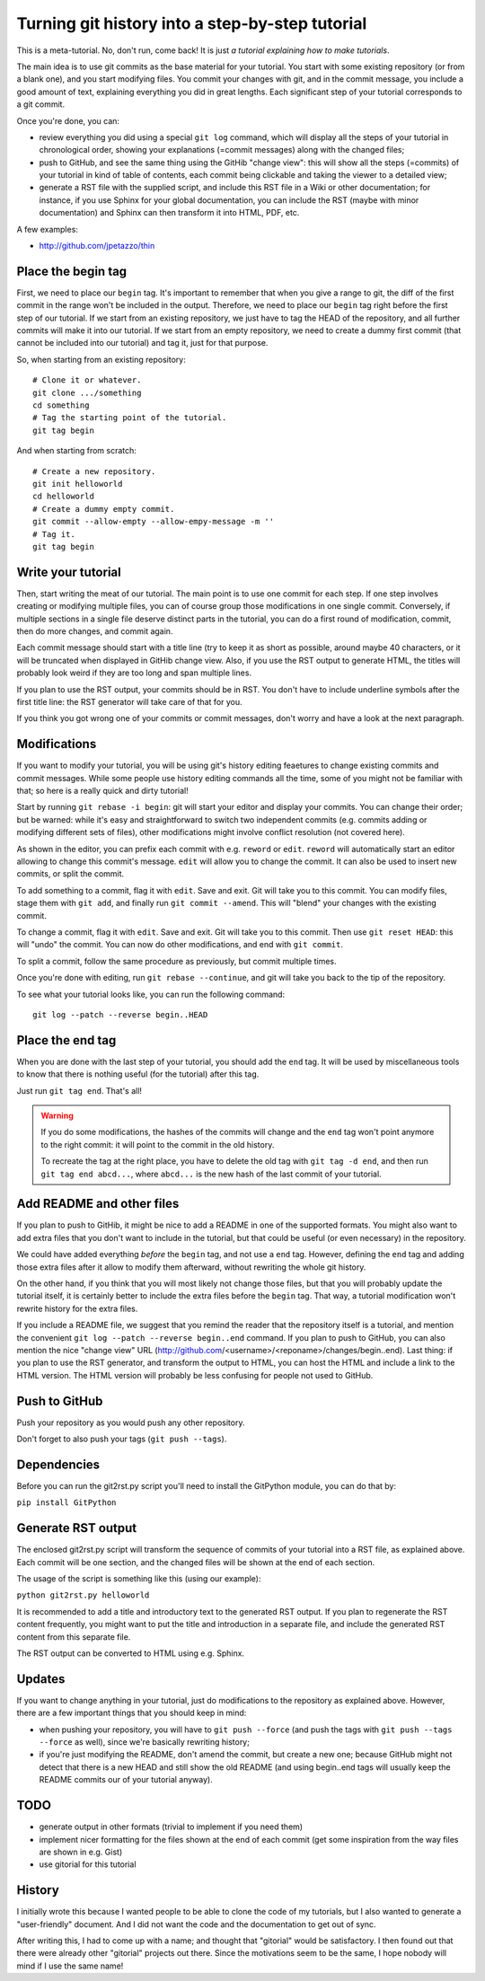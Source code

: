Turning git history into a step-by-step tutorial
================================================

This is a meta-tutorial. No, don't run, come back! It is just
*a tutorial explaining how to make tutorials*.

The main idea is to use git commits as the base material for your tutorial.
You start with some existing repository (or from a blank one), and you
start modifying files. You commit your changes with git, and in the commit
message, you include a good amount of text, explaining everything you did
in great lengths. Each significant step of your tutorial corresponds to
a git commit.

Once you're done, you can:

* review everything you did using a special ``git log`` command, which
  will display all the steps of your tutorial in chronological order,
  showing your explanations (=commit messages) along with the changed
  files;
* push to GitHub, and see the same thing using the GitHib "change view":
  this will show all the steps (=commits) of your tutorial in kind of
  table of contents, each commit being clickable and taking the viewer
  to a detailed view;
* generate a RST file with the supplied script, and include this RST
  file in a Wiki or other documentation; for instance, if you use Sphinx
  for your global documentation, you can include the RST (maybe with
  minor documentation) and Sphinx can then transform it into HTML, PDF, etc.

A few examples:

* http://github.com/jpetazzo/thin


Place the begin tag
-------------------

First, we need to place our ``begin`` tag. It's important to remember that
when you give a range to git, the diff of the first commit in the range
won't be included in the output. Therefore, we need to place our ``begin``
tag right before the first step of our tutorial. If we start from an existing
repository, we just have to tag the HEAD of the repository, and all further
commits will make it into our tutorial. If we start from an empty repository,
we need to create a dummy first commit (that cannot be included into our
tutorial) and tag it, just for that purpose.

So, when starting from an existing repository::

  # Clone it or whatever.
  git clone .../something
  cd something
  # Tag the starting point of the tutorial.
  git tag begin

And when starting from scratch::

  # Create a new repository.
  git init helloworld
  cd helloworld
  # Create a dummy empty commit.
  git commit --allow-empty --allow-empy-message -m ''
  # Tag it.
  git tag begin


Write your tutorial
-------------------

Then, start writing the meat of our tutorial. The main point is to use one
commit for each step. If one step involves creating or modifying multiple
files, you can of course group those modifications in one single commit.
Conversely, if multiple sections in a single file deserve distinct parts
in the tutorial, you can do a first round of modification, commit, then
do more changes, and commit again.

Each commit message should start with a title line (try to keep it as short
as possible, around maybe 40 characters, or it will be truncated when
displayed in GitHib change view. Also, if you use the RST output to generate
HTML, the titles will probably look weird if they are too long and span
multiple lines.

If you plan to use the RST output, your commits should be in RST. You don't
have to include underline symbols after the first title line: the RST
generator will take care of that for you.

If you think you got wrong one of your commits or commit messages, don't
worry and have a look at the next paragraph.


Modifications
-------------

If you want to modify your tutorial, you will be using git's history editing
feaetures to change existing commits and commit messages. While some people
use history editing commands all the time, some of you might not be familiar
with that; so here is a really quick and dirty tutorial!

Start by running ``git rebase -i begin``: git will start your editor
and display your commits. You can change their order; but be warned:
while it's easy and straightforward to switch two independent commits
(e.g. commits adding or modifying different sets of files), other
modifications might involve conflict resolution (not covered here).

As shown in the editor, you can prefix each commit with e.g. ``reword``
or ``edit``. ``reword`` will automatically start an editor allowing
to change this commit's message. ``edit`` will allow you to change
the commit. It can also be used to insert new commits, or split the
commit.

To add something to a commit, flag it with ``edit``. Save and exit.
Git will take you to this commit. You can modify files, stage them with
``git add``, and finally run ``git commit --amend``. This will "blend" your
changes with the existing commit.

To change a commit, flag it with ``edit``. Save and exit.
Git will take you to this commit. Then use ``git reset HEAD``: this
will "undo" the commit. You can now do other modifications, and end
with ``git commit``.

To split a commit, follow the same procedure as previously, but
commit multiple times.

Once you're done with editing, run ``git rebase --continue``, and
git will take you back to the tip of the repository.

To see what your tutorial looks like, you can run the following command::

  git log --patch --reverse begin..HEAD


Place the end tag
-----------------

When you are done with the last step of your tutorial, you should add
the ``end`` tag. It will be used by miscellaneous tools to know that
there is nothing useful (for the tutorial) after this tag.

Just run ``git tag end``. That's all!

.. warning::

   If you do some modifications, the hashes of the commits will change
   and the ``end`` tag won't point anymore to the right commit: it
   will point to the commit in the old history.

   To recreate the tag at the right place, you have to delete the old
   tag with ``git tag -d end``, and then run ``git tag end abcd...``,
   where ``abcd...`` is the new hash of the last commit of your tutorial.


Add README and other files
--------------------------

If you plan to push to GitHib, it might be nice to add a README in one
of the supported formats. You might also want to add extra files that
you don't want to include in the tutorial, but that could be useful
(or even necessary) in the repository.

We could have added everything *before* the ``begin`` tag, and not use
a ``end`` tag. However, defining the ``end`` tag and adding those extra
files after it allow to modify them afterward, without rewriting the
whole git history.

On the other hand, if you think that you will most likely not change
those files, but that you will probably update the tutorial itself,
it is certainly better to include the extra files before the ``begin``
tag. That way, a tutorial modification won't rewrite history for the
extra files.

If you include a README file, we suggest that you remind the reader
that the repository itself is a tutorial, and mention the convenient
``git log --patch --reverse begin..end`` command. If you plan to push
to GitHub, you can also mention the nice "change view" URL
(http://github.com/<username>/<reponame>/changes/begin..end).
Last thing: if you plan to use the RST generator, and transform the
output to HTML, you can host the HTML and include a link to the HTML
version. The HTML version will probably be less confusing for people
not used to GitHub.


Push to GitHub
--------------

Push your repository as you would push any other repository.

Don't forget to also push your tags (``git push --tags``).

Dependencies
------------

Before you can run the git2rst.py script you'll need to install the
GitPython module, you can do that by:

``pip install GitPython``


Generate RST output
-------------------

The enclosed git2rst.py script will transform the sequence of commits
of your tutorial into a RST file, as explained above. Each commit
will be one section, and the changed files will be shown at the end
of each section.

The usage of the script is something like this (using our example):

``python git2rst.py helloworld``

It is recommended to add a title and introductory text to the generated
RST output. If you plan to regenerate the RST content frequently,
you might want to put the title and introduction in a separate file,
and include the generated RST content from this separate file.

The RST output can be converted to HTML using e.g. Sphinx.


Updates
-------

If you want to change anything in your tutorial, just do modifications
to the repository as explained above. However, there are a few important
things that you should keep in mind:

* when pushing your repository, you will have to ``git push --force``
  (and push the tags with ``git push --tags --force`` as well), since
  we're basically rewriting history;
* if you're just modifying the README, don't amend the commit, but create
  a new one; because GitHub might not detect that there is a new HEAD
  and still show the old README (and using begin..end tags will usually
  keep the README commits our of your tutorial anyway).


TODO
----

* generate output in other formats (trivial to implement if you need them)
* implement nicer formatting for the files shown at the end of each commit
  (get some inspiration from the way files are shown in e.g. Gist)
* use gitorial for this tutorial


History
-------

I initially wrote this because I wanted people to be able to clone the
code of my tutorials, but I also wanted to generate a "user-friendly"
document. And I did not want the code and the documentation to get out
of sync.

After writing this, I had to come up with a name; and thought that
"gitorial" would be satisfactory. I then found out that there were already
other "gitorial" projects out there. Since the motivations seem to be the
same, I hope nobody will mind if I use the same name!


